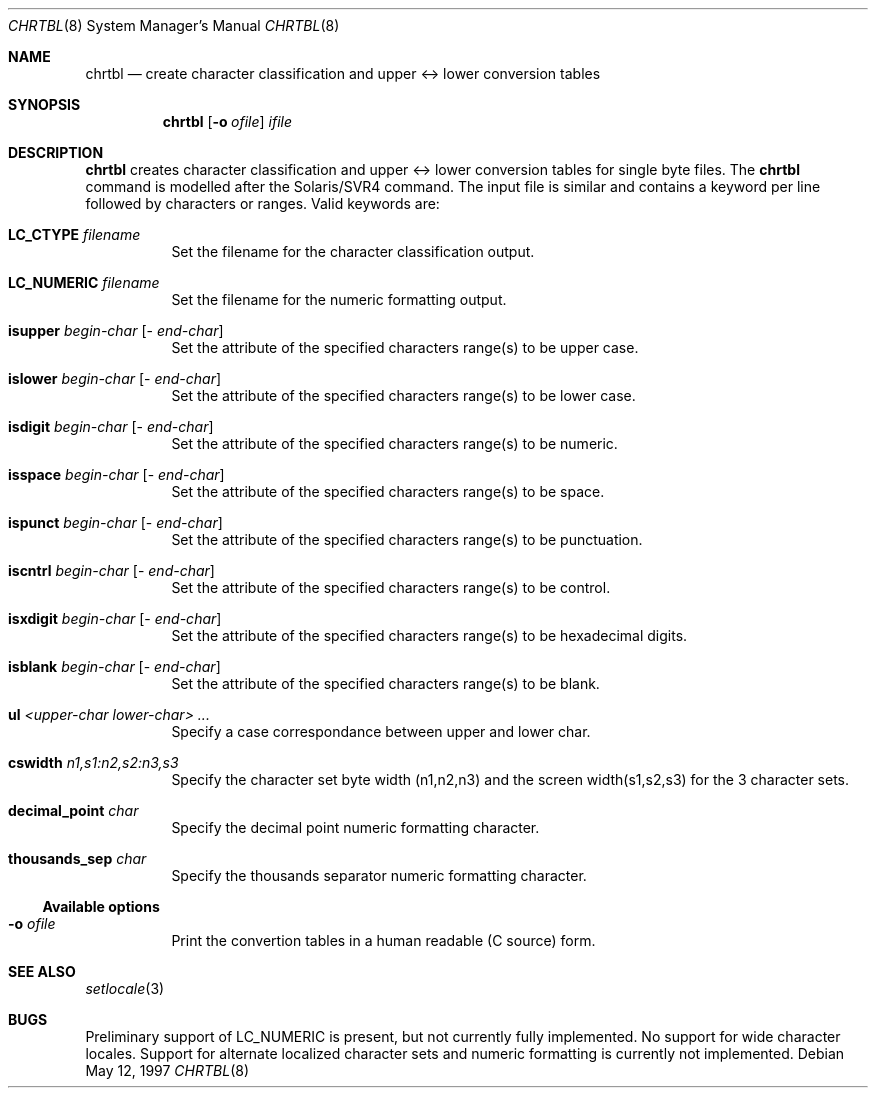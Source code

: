 .\"	$NetBSD: chrtbl.8,v 1.5 2002/01/19 03:08:12 wiz Exp $
.\"
.\" Copyright (c) 1997 Christos Zoulas
.\" All rights reserved.
.\"
.\" Redistribution and use in source and binary forms, with or without
.\" modification, are permitted provided that the following conditions
.\" are met:
.\" 1. Redistributions of source code must retain the above copyright
.\"    notice, this list of conditions and the following disclaimer.
.\" 2. Redistributions in binary form must reproduce the above copyright
.\"    notice, this list of conditions and the following disclaimer in the
.\"    documentation and/or other materials provided with the distribution.
.\" 3. All advertising materials mentioning features or use of this software
.\"    must display the following acknowledgement:
.\"	This product includes software developed by Christos Zoulas.
.\" 4. The name of the author may not be used to endorse or promote products
.\"    derived from this software without specific prior written permission.
.\"
.\" THIS SOFTWARE IS PROVIDED BY THE AUTHOR ``AS IS'' AND ANY EXPRESS OR
.\" IMPLIED WARRANTIES, INCLUDING, BUT NOT LIMITED TO, THE IMPLIED WARRANTIES
.\" OF MERCHANTABILITY AND FITNESS FOR A PARTICULAR PURPOSE ARE DISCLAIMED.
.\" IN NO EVENT SHALL THE AUTHOR BE LIABLE FOR ANY DIRECT, INDIRECT,
.\" INCIDENTAL, SPECIAL, EXEMPLARY, OR CONSEQUENTIAL DAMAGES (INCLUDING, BUT
.\" NOT LIMITED TO, PROCUREMENT OF SUBSTITUTE GOODS OR SERVICES; LOSS OF USE,
.\" DATA, OR PROFITS; OR BUSINESS INTERRUPTION) HOWEVER CAUSED AND ON ANY
.\" THEORY OF LIABILITY, WHETHER IN CONTRACT, STRICT LIABILITY, OR TORT
.\" (INCLUDING NEGLIGENCE OR OTHERWISE) ARISING IN ANY WAY OUT OF THE USE OF
.\" THIS SOFTWARE, EVEN IF ADVISED OF THE POSSIBILITY OF SUCH DAMAGE.
.\"
.Dd May 12, 1997
.Dt CHRTBL 8
.Os
.Sh NAME
.Nm chrtbl
.Nd create character classification and upper <-> lower conversion tables
.Sh SYNOPSIS
.Nm
.Op Fl o Ar ofile
.Ar ifile
.Sh DESCRIPTION
.Nm
creates character classification and upper <-> lower conversion tables for
single byte files. The
.Nm
command is modelled after the Solaris/SVR4 command. The input file is similar
and contains a keyword per line followed by characters or ranges. Valid
keywords are:
.Bl -tag -width indent
.It Nm LC_CTYPE Ar filename
Set the filename for the character classification output.
.It Nm LC_NUMERIC Ar filename
Set the filename for the numeric formatting output.
.It Nm isupper Ar begin-char Op - Ar end-char
Set the attribute of the specified characters range(s) to be upper case.
.It Nm islower Ar begin-char Op - Ar end-char
Set the attribute of the specified characters range(s) to be lower case.
.It Nm isdigit Ar begin-char Op - Ar end-char
Set the attribute of the specified characters range(s) to be numeric.
.It Nm isspace Ar begin-char Op - Ar end-char
Set the attribute of the specified characters range(s) to be space.
.It Nm ispunct Ar begin-char Op - Ar end-char
Set the attribute of the specified characters range(s) to be punctuation.
.It Nm iscntrl Ar begin-char Op - Ar end-char
Set the attribute of the specified characters range(s) to be control.
.It Nm isxdigit Ar begin-char Op - Ar end-char
Set the attribute of the specified characters range(s) to be hexadecimal digits.
.It Nm isblank Ar begin-char Op - Ar end-char
Set the attribute of the specified characters range(s) to be blank.
.It Nm ul Ar <upper-char lower-char> ...
Specify a case correspondance between upper and lower char.
.It Nm cswidth Ar n1,s1:n2,s2:n3,s3
Specify the character set byte width (n1,n2,n3) and the screen width(s1,s2,s3)
for the 3 character sets.
.It Nm decimal_point Ar char
Specify the decimal point numeric formatting character.
.It Nm thousands_sep Ar char
Specify the thousands separator numeric formatting character.
.El
.Ss Available options
.Bl -tag -width indent
.It Fl o Ar ofile
Print the convertion tables in a human readable (C source) form.
.El
.Sh SEE ALSO
.Xr setlocale 3
.Sh BUGS
Preliminary support of LC_NUMERIC is present, but not currently fully
implemented. No support for wide character locales. Support for alternate
localized character sets and numeric formatting is currently not implemented.
